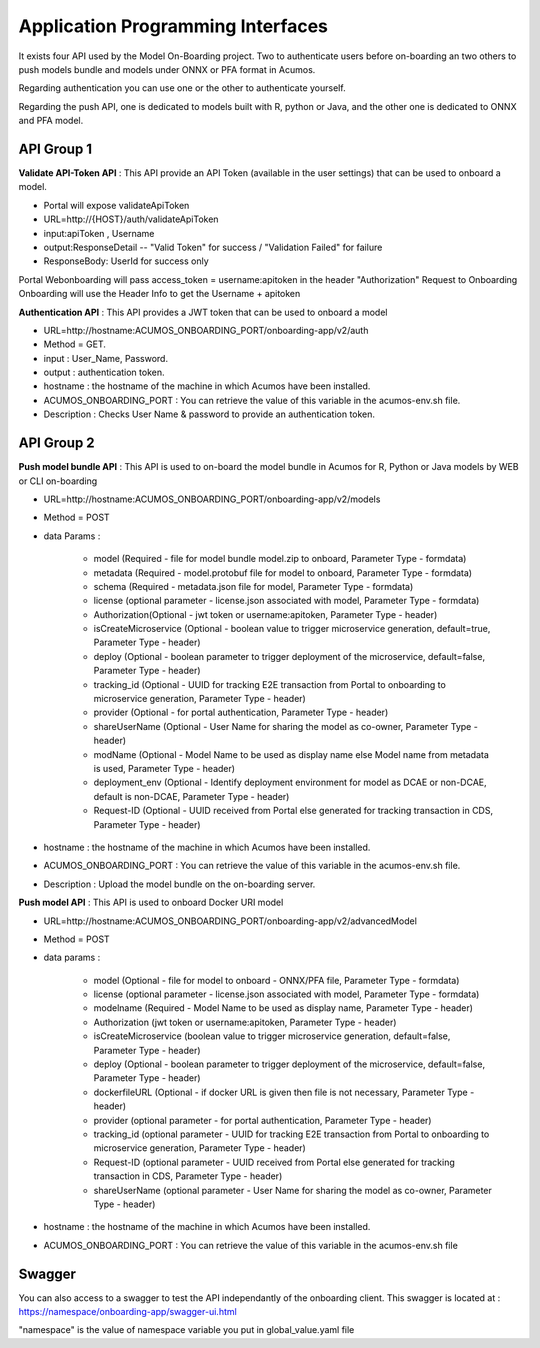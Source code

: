 .. ===============LICENSE_START=======================================================
.. Acumos CC-BY-4.0
.. ===================================================================================
.. Copyright (C) 2018 <YOUR COMPANY NAME>. All rights reserved.
.. ===================================================================================
.. This Acumos documentation file is distributed by <YOUR COMPANY NAME>
.. under the Creative Commons Attribution 4.0 International License (the "License");
.. you may not use this file except in compliance with the License.
.. You may obtain a copy of the License at
..
..      http://creativecommons.org/licenses/by/4.0
..
.. This file is distributed on an "AS IS" BASIS,
.. WITHOUT WARRANTIES OR CONDITIONS OF ANY KIND, either express or implied.
.. See the License for the specific language governing permissions and
.. limitations under the License.
.. ===============LICENSE_END=========================================================
.. PLEASE REMEMBER TO UPDATE THE LICENSE ABOVE WITH YOUR COMPANY NAME AND THE CORRECT YEAR

==================================
Application Programming Interfaces
==================================

It exists four API used by the Model On-Boarding project. Two to authenticate users before on-boarding an
two others to push models bundle and models under ONNX or PFA format in Acumos.

Regarding authentication you can use one or the other to authenticate yourself.

Regarding the push API, one is dedicated to models built with R, python or Java, and the other one is
dedicated to ONNX and PFA model.

API Group 1
===========

**Validate API-Token API** : This API provide an API Token (available in the user settings) that can be
used to onboard a model.

- Portal will expose  validateApiToken

- URL=http://{HOST}/auth/validateApiToken

- input:apiToken , Username

- output:ResponseDetail  -- "Valid Token" for success /  "Validation Failed" for failure

- ResponseBody: UserId for success only

Portal Webonboarding will  pass access_token = username:apitoken in the header  "Authorization"
Request to Onboarding Onboarding will use the Header Info to get the Username + apitoken


**Authentication API** : This API provides a JWT token that can be used to onboard a model

- URL=http://hostname:ACUMOS_ONBOARDING_PORT/onboarding-app/v2/auth

- Method = GET.

- input : User_Name, Password.

- output : authentication token.

- hostname : the hostname of the machine in which Acumos have been installed.

- ACUMOS_ONBOARDING_PORT : You can retrieve the value of this variable in the acumos-env.sh file.

- Description : Checks User Name & password to provide an authentication token.

API Group 2
===========

**Push model bundle API** : This API is used to on-board the model bundle in Acumos for R, Python or Java models by WEB or CLI on-boarding

- URL=http://hostname:ACUMOS_ONBOARDING_PORT/onboarding-app/v2/models

- Method = POST

- data Params :

        - model (Required - file for model bundle model.zip to onboard, Parameter Type - formdata)
        - metadata (Required - model.protobuf file for model to onboard, Parameter Type - formdata)
        - schema (Required - metadata.json file for model, Parameter Type - formdata)
        - license (optional parameter - license.json associated with model, Parameter Type - formdata)
        - Authorization(Optional - jwt token or username:apitoken, Parameter Type - header)
        - isCreateMicroservice (Optional - boolean value to trigger microservice generation, default=true, Parameter Type - header)
        - deploy (Optional - boolean parameter to trigger deployment of the microservice, default=false, Parameter Type - header)
        - tracking_id (Optional - UUID for tracking E2E transaction from Portal to onboarding to microservice generation, Parameter Type - header)
        - provider (Optional - for portal authentication, Parameter Type - header)
        - shareUserName (Optional - User Name for sharing the model as co-owner, Parameter Type - header)
        - modName (Optional - Model Name to be used as display name else Model name from metadata is used, Parameter Type - header)
        - deployment_env (Optional - Identify deployment environment for model as DCAE or non-DCAE, default is non-DCAE, Parameter Type - header)
        - Request-ID (Optional - UUID received from Portal else generated for tracking transaction in CDS, Parameter Type - header)

- hostname : the hostname of the machine in which Acumos have been installed.

- ACUMOS_ONBOARDING_PORT : You can retrieve the value of this variable in the acumos-env.sh file.

- Description : Upload the model bundle on the on-boarding server.


**Push model API** : This API is used to onboard Docker URI model 

- URL=http://hostname:ACUMOS_ONBOARDING_PORT/onboarding-app/v2/advancedModel

- Method = POST

- data params :

        - model (Optional - file for model to onboard - ONNX/PFA file, Parameter Type - formdata)
        - license (optional parameter - license.json associated with model, Parameter Type - formdata)
        - modelname (Required - Model Name to be used as display name, Parameter Type - header)
        - Authorization (jwt token or username:apitoken, Parameter Type - header)
        - isCreateMicroservice (boolean value to trigger microservice generation, default=false, Parameter Type - header)
        - deploy (Optional - boolean parameter to trigger deployment of the microservice, default=false, Parameter Type - header)
        - dockerfileURL (Optional - if docker URL is given then file is not necessary, Parameter Type - header)
        - provider (optional parameter - for portal authentication, Parameter Type - header)
        - tracking_id (optional parameter - UUID for tracking E2E transaction from Portal to onboarding to microservice generation, Parameter Type - header)
        - Request-ID (optional parameter - UUID received from Portal else generated for tracking transaction in CDS, Parameter Type - header)
        - shareUserName (optional parameter - User Name for sharing the model as co-owner, Parameter Type - header)

- hostname : the hostname of the machine in which Acumos have been installed.

- ACUMOS_ONBOARDING_PORT : You can retrieve the value of this variable in the acumos-env.sh file



Swagger
=======

You can also access to a swagger to test the API independantly of the onboarding client. This swagger is located at : https://namespace/onboarding-app/swagger-ui.html

"namespace" is the value of namespace variable you put in global_value.yaml file
